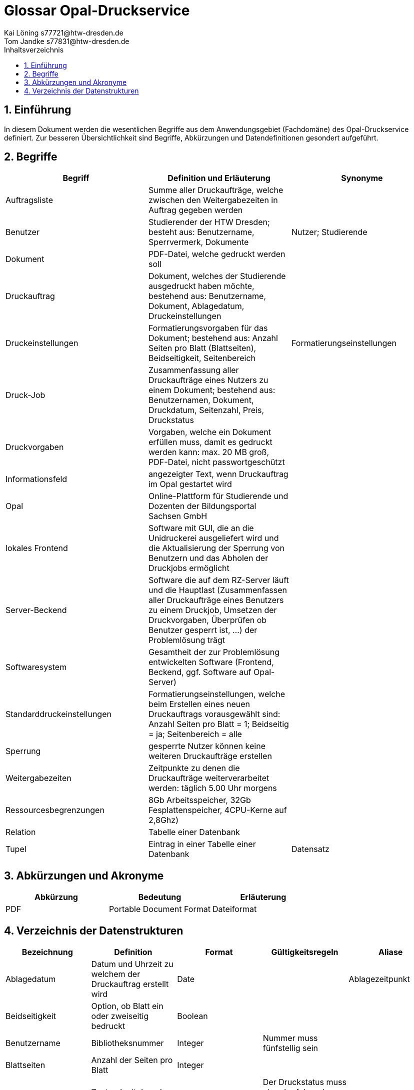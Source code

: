 = Glossar Opal-Druckservice
Kai Löning s77721@htw-dresden.de; Tom Jandke s77831@htw-dresden.de 
:toc: 
:toc-title: Inhaltsverzeichnis
:sectnums:
// Platzhalter für weitere Dokumenten-Attribute 

== Einführung
In diesem Dokument werden die wesentlichen Begriffe aus dem Anwendungsgebiet (Fachdomäne) des Opal-Druckservice definiert. Zur besseren Übersichtlichkeit sind Begriffe, Abkürzungen und Datendefinitionen gesondert aufgeführt.

== Begriffe
[%header]
|===
|Begriff|	Definition und Erläuterung|	Synonyme
|Auftragsliste|Summe aller Druckaufträge, welche zwischen den Weitergabezeiten in Auftrag gegeben werden|
|Benutzer|Studierender der HTW Dresden; besteht aus: Benutzername, Sperrvermerk, Dokumente|Nutzer; Studierende
|Dokument|PDF-Datei, welche gedruckt werden soll|
|Druckauftrag|Dokument, welches der Studierende ausgedruckt haben möchte, bestehend aus: Benutzername, Dokument, Ablagedatum, Druckeinstellungen|
|Druckeinstellungen|Formatierungsvorgaben für das Dokument; bestehend aus: Anzahl Seiten pro Blatt (Blattseiten), Beidseitigkeit, Seitenbereich|Formatierungseinstellungen
|Druck-Job|Zusammenfassung aller Druckaufträge eines Nutzers zu einem Dokument; bestehend aus: Benutzernamen, Dokument, Druckdatum, Seitenzahl, Preis, Druckstatus|
|Druckvorgaben|Vorgaben, welche ein Dokument erfüllen muss, damit es gedruckt werden kann: max. 20 MB groß, PDF-Datei, nicht passwortgeschützt|
|Informationsfeld|angezeigter Text, wenn Druckauftrag im Opal gestartet wird|
|Opal|Online-Plattform für Studierende und Dozenten der Bildungsportal Sachsen GmbH|
|lokales Frontend|Software mit GUI, die an die Unidruckerei ausgeliefert wird und die Aktualisierung der Sperrung von Benutzern und das Abholen der Druckjobs ermöglicht|
|Server-Beckend|Software die auf dem RZ-Server läuft und die Hauptlast (Zusammenfassen aller Druckaufträge eines Benutzers zu einem Druckjob, Umsetzen der Druckvorgaben, Überprüfen ob Benutzer gesperrt ist, ...) der Problemlösung trägt|
|Softwaresystem|Gesamtheit der zur Problemlösung entwickelten Software (Frontend, Beckend, ggf. Software auf Opal-Server)|
|Standarddruckeinstellungen|Formatierungseinstellungen, welche beim Erstellen eines neuen Druckauftrags vorausgewählt sind: Anzahl Seiten pro Blatt = 1; Beidseitig = ja; Seitenbereich = alle|
|Sperrung|gesperrte Nutzer können keine weiteren Druckaufträge erstellen|
|Weitergabezeiten|Zeitpunkte zu denen die Druckaufträge weiterverarbeitet werden: täglich 5.00 Uhr morgens|
|Ressourcesbegrenzungen|8Gb Arbeitsspeicher, 32Gb Fesplattenspeicher, 4CPU-Kerne auf 2,8Ghz)|
|Relation | Tabelle einer Datenbank |
|Tupel | Eintrag in einer Tabelle einer Datenbank | Datensatz
|===
		


== Abkürzungen und Akronyme
[%header]
|===
|Abkürzung|	Bedeutung|	Erläuterung
|PDF|Portable Document Format|Dateiformat|
|===

== Verzeichnis der Datenstrukturen
[%header]
|===
|Bezeichnung|	Definition |	Format | Gültigkeitsregeln | Aliase
|Ablagedatum|Datum und Uhrzeit zu welchem der Druckauftrag erstellt wird| Date ||Ablagezeitpunkt
|Beidseitigkeit|Option, ob Blatt ein oder zweiseitig bedruckt|Boolean||
|Benutzername|Bibliotheksnummer|Integer|Nummer muss fünfstellig sein|
|Blattseiten|Anzahl der Seiten pro Blatt|Integer||
|Druckstatus|Zustand mit dem der Druckauftrag im System hinterlegt ist|Boolean|Der Druckstatus muss eine der folgenden Ausprägungen haben: zu drucken, abholbereit, abgeholt|
|Druckdatum|Datum zu welchem der Druck-Job den Druckstatus abholbereit erhält|Date||
|Preis|Kosten des Druckauftrages bei der Abholung|Money||
|Seitenbereich|Seiten, die gedruckt werden soll|Integer||
|Seitenzahl|Anzahl der Seiten eines Druckauftrages oder Druck-Jobs|Integer||
|Sperrvermerk|Gibt an, ob ein Studierender von der Unidruckerei für die Nutzung des Services gesperrt wurde|Boolean||Sperrung; Sperrstatus
|===


